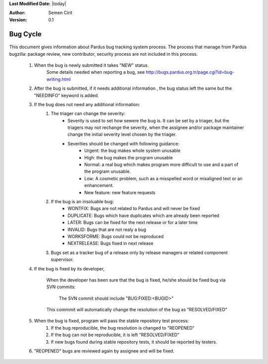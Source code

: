 .. _bug-cycle:


**Last Modified Date:** |today|

:Author: Semen Cirit

:Version: 0.1

Bug Cycle
=========

 .. image:: images/bugcycle.png

This document gives information about Pardus bug tracking system process. The process that manage from Pardus bugzilla: package review, new contributor, security process are not included in this process.

    #. When the bug is newly submitted it takes "NEW" status.
        Some details needed when reporting a bug, see http://bugs.pardus.org.tr/page.cgi?id=bug-writing.html

    #. After the bug is submitted, if it needs additional information , the bug status left the same but the "NEEDINFO" keyword is added.
    #. If the bug does not need any additional information:
        #. The triager can change the severity:
            - Severity is used to set how sewere the bug is. It can be set by a triager, but the triagers may not rechange the severity, when the assignee and/or package maintainer change the initial severity level chosen by the triager.
            - Severities should be changed with following guidance:
                - Urgent: the bug makes whole system unusable
                - High: the bug makes the program unusable
                - Normal: a real bug which makes program more difficult to use and a part of the program unusable.
                - Low: A cosmetic problem, such as a misspelled word or misaligned text or an enhancement.
                - New feature: new feature requests
        #. If the bug is an insoluable bug:
            - WONTFIX: Bugs are not related to Pardus and will never be fixed
            - DUPLICATE: Bugs which have duplicates which are already been reported
            - LATER: Bugs can be fixed for the next release or for a later time
            - INVALID: Bugs that are not realy a bug
            - WORKSFORME: Bugs could not be reproduced
            - NEXTRELEASE: Bugs fixed in next release

        #. Bugs set as a tracker bug of a release only by release managers or related component supervisor.

    #. If the bug is fixed by its developer,

        When the developer has been sure that the bug is fixed, he/she should be fixed bug via SVN commits:

          The SVN commit should include "BUG:FIXED:<BUGID>"

        This commmit will automatically change the resolution of the bug as "RESOLVED/FIXED"

    #. When the bug is fixed, program will pass the stable repository test process:
        #. If the bug reproducible, the bug resolution is changed to "REOPENED"
        #. If the bug can not be reproducible, it is left "RESOLVED/FIXED"
        #. If new bugs found during stable repository tests, it should be reported by testers.

    #.  "REOPENED" bugs are reviewed again by assignee and will be fixed.



